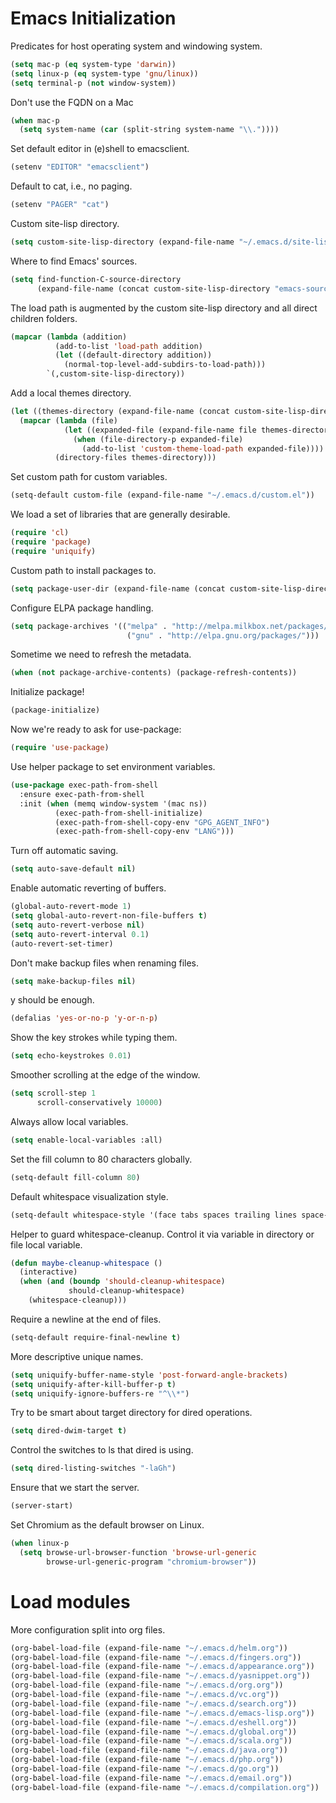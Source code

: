 * Emacs Initialization

  Predicates for host operating system and windowing system.

  #+begin_src emacs-lisp
    (setq mac-p (eq system-type 'darwin))
    (setq linux-p (eq system-type 'gnu/linux))
    (setq terminal-p (not window-system))
  #+end_src

  Don't use the FQDN on a Mac

  #+begin_src emacs-lisp
    (when mac-p
      (setq system-name (car (split-string system-name "\\."))))
  #+end_src

  Set default editor in (e)shell to emacsclient.

  #+begin_src emacs-lisp
    (setenv "EDITOR" "emacsclient")
  #+end_src

  Default to cat, i.e., no paging.

  #+begin_src emacs-lisp
    (setenv "PAGER" "cat")
  #+end_src

  Custom site-lisp directory.

  #+begin_src emacs-lisp
    (setq custom-site-lisp-directory (expand-file-name "~/.emacs.d/site-lisp"))
  #+end_src

  Where to find Emacs' sources.

  #+begin_src emacs-lisp
    (setq find-function-C-source-directory
          (expand-file-name (concat custom-site-lisp-directory "emacs-sources")))
  #+end_src

  The load path is augmented by the custom site-lisp directory and all direct
  children folders.

  #+begin_src emacs-lisp
    (mapcar (lambda (addition)
              (add-to-list 'load-path addition)
              (let ((default-directory addition))
                (normal-top-level-add-subdirs-to-load-path)))
            `(,custom-site-lisp-directory))
  #+end_src

  Add a local themes directory.

  #+begin_src emacs-lisp
    (let ((themes-directory (expand-file-name (concat custom-site-lisp-directory "/themes"))))
      (mapcar (lambda (file)
                (let ((expanded-file (expand-file-name file themes-directory)))
                  (when (file-directory-p expanded-file)
                    (add-to-list 'custom-theme-load-path expanded-file))))
              (directory-files themes-directory)))
  #+end_src

  Set custom path for custom variables.

  #+begin_src emacs-lisp
    (setq-default custom-file (expand-file-name "~/.emacs.d/custom.el"))
  #+end_src

  We load a set of libraries that are generally desirable.

  #+begin_src emacs-lisp
    (require 'cl)
    (require 'package)
    (require 'uniquify)
  #+end_src

  Custom path to install packages to.

  #+begin_src emacs-lisp
    (setq package-user-dir (expand-file-name (concat custom-site-lisp-directory "/elpa")))
  #+end_src

  Configure ELPA package handling.

  #+begin_src emacs-lisp
    (setq package-archives '(("melpa" . "http://melpa.milkbox.net/packages/")
                              ("gnu" . "http://elpa.gnu.org/packages/")))
   #+end_src

   Sometime we need to refresh the metadata.

   #+begin_src emacs-lisp :tangle no
    (when (not package-archive-contents) (package-refresh-contents))
   #+end_src

   Initialize package!

   #+begin_src emacs-lisp
    (package-initialize)
   #+end_src

  Now we're ready to ask for use-package:

  #+begin_src emacs-lisp
    (require 'use-package)
  #+end_src

  Use helper package to set environment variables.

  #+begin_src emacs-lisp
    (use-package exec-path-from-shell
      :ensure exec-path-from-shell
      :init (when (memq window-system '(mac ns))
              (exec-path-from-shell-initialize)
              (exec-path-from-shell-copy-env "GPG_AGENT_INFO")
              (exec-path-from-shell-copy-env "LANG")))
  #+end_src

  Turn off automatic saving.

  #+begin_src emacs-lisp
    (setq auto-save-default nil)
  #+end_src

  Enable automatic reverting of buffers.

  #+begin_src emacs-lisp
    (global-auto-revert-mode 1)
    (setq global-auto-revert-non-file-buffers t)
    (setq auto-revert-verbose nil)
    (setq auto-revert-interval 0.1)
    (auto-revert-set-timer)
  #+end_src

  Don't make backup files when renaming files.

  #+begin_src emacs-lisp
    (setq make-backup-files nil)
  #+end_src

  y should be enough.

  #+begin_src emacs-lisp
    (defalias 'yes-or-no-p 'y-or-n-p)
  #+end_src

  Show the key strokes while typing them.

  #+begin_src emacs-lisp
    (setq echo-keystrokes 0.01)
  #+end_src

  Smoother scrolling at the edge of the window.

  #+begin_src emacs-lisp
    (setq scroll-step 1
          scroll-conservatively 10000)
  #+end_src

  Always allow local variables.

  #+begin_src emacs-lisp
    (setq enable-local-variables :all)
  #+end_src

  Set the fill column to 80 characters globally.

  #+begin_src emacs-lisp
    (setq-default fill-column 80)
  #+end_src

  Default whitespace visualization style.

  #+begin_src emacs-lisp
    (setq-default whitespace-style '(face tabs spaces trailing lines space-before-tab newline indentation::space empty space-after-tab space-mark tab-mark newline-mark))
  #+end_src

  Helper to guard whitespace-cleanup. Control it via variable in directory or
  file local variable.

  #+begin_src emacs-lisp
    (defun maybe-cleanup-whitespace ()
      (interactive)
      (when (and (boundp 'should-cleanup-whitespace)
                 should-cleanup-whitespace)
        (whitespace-cleanup)))
  #+end_src

  Require a newline at the end of files.

  #+begin_src emacs-lisp
    (setq-default require-final-newline t)
  #+end_src

  More descriptive unique names.

  #+begin_src emacs-lisp
    (setq uniquify-buffer-name-style 'post-forward-angle-brackets)
    (setq uniquify-after-kill-buffer-p t)
    (setq uniquify-ignore-buffers-re "^\\*")
  #+end_src

  Try to be smart about target directory for dired operations.

  #+begin_src emacs-lisp
    (setq dired-dwim-target t)
  #+end_src

  Control the switches to ls that dired is using.

  #+begin_src emacs-lisp
    (setq dired-listing-switches "-laGh")
  #+end_src

  Ensure that we start the server.

  #+begin_src emacs-lisp
    (server-start)
  #+end_src

  Set Chromium as the default browser on Linux.

  #+begin_src emacs-lisp
    (when linux-p
      (setq browse-url-browser-function 'browse-url-generic
            browse-url-generic-program "chromium-browser"))
  #+end_src

* Load modules

  More configuration split into org files.

  #+begin_src emacs-lisp
    (org-babel-load-file (expand-file-name "~/.emacs.d/helm.org"))
    (org-babel-load-file (expand-file-name "~/.emacs.d/fingers.org"))
    (org-babel-load-file (expand-file-name "~/.emacs.d/appearance.org"))
    (org-babel-load-file (expand-file-name "~/.emacs.d/yasnippet.org"))
    (org-babel-load-file (expand-file-name "~/.emacs.d/org.org"))
    (org-babel-load-file (expand-file-name "~/.emacs.d/vc.org"))
    (org-babel-load-file (expand-file-name "~/.emacs.d/search.org"))
    (org-babel-load-file (expand-file-name "~/.emacs.d/emacs-lisp.org"))
    (org-babel-load-file (expand-file-name "~/.emacs.d/eshell.org"))
    (org-babel-load-file (expand-file-name "~/.emacs.d/global.org"))
    (org-babel-load-file (expand-file-name "~/.emacs.d/scala.org"))
    (org-babel-load-file (expand-file-name "~/.emacs.d/java.org"))
    (org-babel-load-file (expand-file-name "~/.emacs.d/php.org"))
    (org-babel-load-file (expand-file-name "~/.emacs.d/go.org"))
    (org-babel-load-file (expand-file-name "~/.emacs.d/email.org"))
    (org-babel-load-file (expand-file-name "~/.emacs.d/compilation.org"))
  #+end_src
